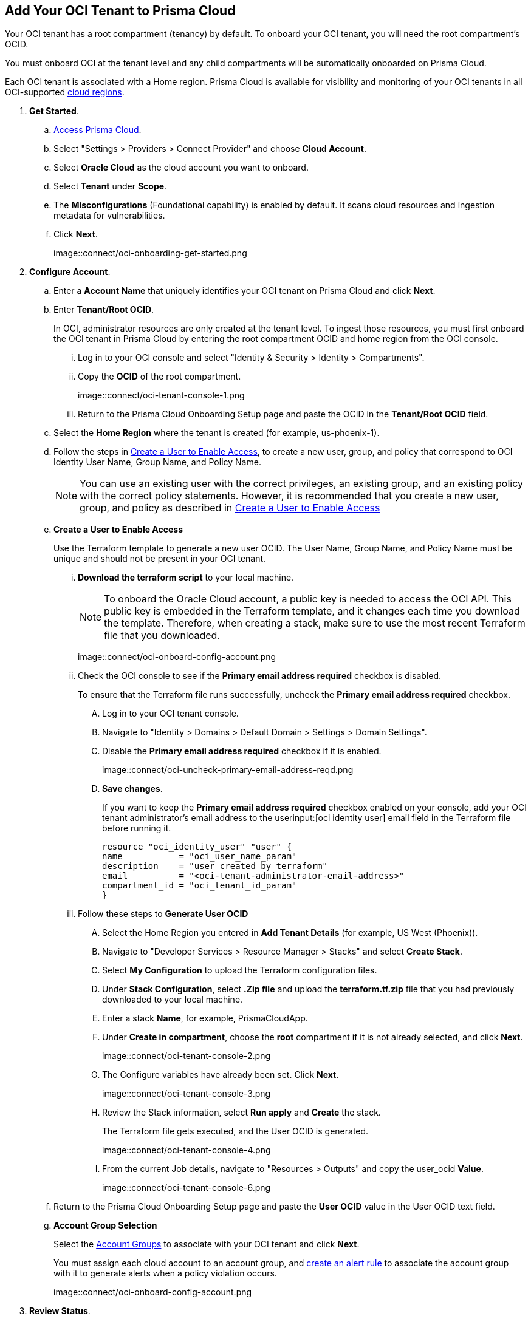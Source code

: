 :topic_type: task
[.task]
[#id5ac2883d-d1ed-44a3-bd63-cc3fabedf477]
== Add Your OCI Tenant to Prisma Cloud

Your OCI tenant has a root compartment (tenancy) by default. To onboard your OCI tenant, you will need the root compartment's OCID.

You must onboard OCI at the tenant level and any child compartments will be automatically onboarded on Prisma Cloud.

Each OCI tenant is associated with a Home region. Prisma Cloud is available for visibility and monitoring of your OCI tenants in all OCI-supported https://docs.oracle.com/en-us/iaas/Content/General/Concepts/regions.htm[cloud regions].

[.procedure]

. *Get Started*.
+
.. xref:../../../get-started/access-prisma-cloud.adoc[Access Prisma Cloud].

.. Select "Settings > Providers > Connect Provider" and choose *Cloud Account*.

.. Select *Oracle Cloud* as the cloud account you want to onboard. 

.. Select *Tenant* under *Scope*.

.. The *Misconfigurations* (Foundational capability) is enabled by default. It scans cloud resources and ingestion metadata for vulnerabilities.

.. Click *Next*.
+
image::connect/oci-onboarding-get-started.png


. *Configure Account*.
+
.. Enter a *Account Name* that uniquely identifies your OCI tenant on Prisma Cloud and click *Next*.

.. Enter *Tenant/Root OCID*.
+
In OCI, administrator resources are only created at the tenant level. To ingest those resources, you must first onboard the OCI tenant in Prisma Cloud by entering the root compartment OCID and home region from the OCI console.
+
... Log in to your OCI console and select "Identity & Security > Identity > Compartments".

... Copy the *OCID* of the root compartment.
+
image::connect/oci-tenant-console-1.png

... Return to the Prisma Cloud Onboarding Setup page and paste the OCID in the *Tenant/Root OCID* field.

.. Select the *Home Region* where the tenant is created (for example, us-phoenix-1).

.. Follow the steps in xref:id5ac2883d-d1ed-44a3-bd63-cc3fabedf477/create-a-user[Create a User to Enable Access], to create a new user, group, and policy that correspond to OCI Identity User Name, Group Name, and Policy Name.
+
[NOTE]
====
You can use an existing user with the correct privileges, an existing group, and an existing policy with the correct policy statements. However, it is recommended that you create a new user, group, and policy as described in xref:id5ac2883d-d1ed-44a3-bd63-cc3fabedf477/create-a-user[Create a User to Enable Access]
====

.. [[create-a-user]] *Create a User to Enable Access*
+
Use the Terraform template to generate a new user OCID. The User Name, Group Name, and Policy Name must be unique and should not be present in your OCI tenant.

... *Download the terraform script* to your local machine. 
+
[NOTE]
====
To onboard the Oracle Cloud account, a public key is needed to access the OCI API. This public key is embedded in the Terraform template, and it changes each time you download the template. Therefore, when creating a stack, make sure to use the most recent Terraform file that you downloaded.
====
+
image::connect/oci-onboard-config-account.png

... Check the OCI console to see if the *Primary email address required* checkbox is disabled.
+
To ensure that the Terraform file runs successfully, uncheck the *Primary email address required* checkbox. 
+
.... Log in to your OCI tenant console.

.... Navigate to "Identity > Domains > Default Domain > Settings > Domain Settings".

.... Disable the *Primary email address required* checkbox if it is enabled.
+
image::connect/oci-uncheck-primary-email-address-reqd.png

.... *Save changes*.
+
If you want to keep the *Primary email address required* checkbox enabled on your console, add your OCI tenant administrator's email address to the userinput:[oci identity user] email field in the Terraform file before running it.
+
[userinput]
----
resource "oci_identity_user" "user" {
name           = "oci_user_name_param"
description    = "user created by terraform"
email          = "<oci-tenant-administrator-email-address>"
compartment_id = "oci_tenant_id_param"
}
----

... Follow these steps to *Generate User OCID*
+
.... Select the Home Region you entered in *Add Tenant Details* (for example, US West (Phoenix)).

.... Navigate to "Developer Services > Resource Manager > Stacks" and select *Create Stack*.

.... Select *My Configuration* to upload the Terraform configuration files.

.... Under *Stack Configuration*, select *.Zip file* and upload the *terraform.tf.zip* file that you had previously downloaded to your local machine.

.... Enter a stack *Name*, for example, PrismaCloudApp.

.... Under *Create in compartment*, choose the *root* compartment if it is not already selected, and click *Next*.
+
image::connect/oci-tenant-console-2.png

.... The Configure variables have already been set. Click *Next*.
+
image::connect/oci-tenant-console-3.png

.... Review the Stack information, select *Run apply* and *Create* the stack.
+
The Terraform file gets executed, and the User OCID is generated.
+
image::connect/oci-tenant-console-4.png
+
.... From the current Job details, navigate to "Resources > Outputs" and copy the user_ocid *Value*.
+
image::connect/oci-tenant-console-6.png


.. Return to the Prisma Cloud Onboarding Setup page and paste the *User OCID* value in the User OCID text field.

.. *Account Group Selection*
+
Select the xref:../../../administration/create-manage-account-groups.adoc[Account Groups] to associate with your OCI tenant and click *Next*.
+
You must assign each cloud account to an account group, and xref:../../../alerts/create-an-alert-rule-cloud-infrastructure.adoc[create an alert rule] to associate the account group with it to generate alerts when a policy violation occurs.
+
image::connect/oci-onboard-config-account.png

. *Review Status*.
+
.. Ensure that all the account details and the misconfiguration security capability display a green *Successful* or *Enabled* (image:onboard-status-enabled.png) checkmark.
+
The status check verifies the OCI tenant and the number of compartments available under that tenant. Prisma Cloud ingests the child compartment(s) along with the root tenant.

.. Click *Save and Close* to complete onboarding or *Save and Onboard Another Account*.
+
You can view the newly onboarded Oracle Cloud account on the *Cloud Accounts* page.
+
image::connect/oci-onboard-verify-1.png

. *Next Steps*
+
.. It can take up to an hour for the ingestion to complete after which you can view the resources in Prisma Cloud, review, and act on the alerts generated.

.. Configure xref:../../../alerts/create-an-alert-rule-cloud-infrastructure.adoc[Alert Rule] to include OCI policies.

.. On the Prisma Cloud *Dashboard*, you can filter by OCI *Cloud Accounts*. Prisma Cloud supports only configuration ingestion for OCI tenants and displays only the relevant configuration ingestion data.
+
image::connect/oci-pc-dashboard-1.png

.. Start using the Prisma Cloud xref:../../../cloud-and-software-inventory/asset-inventory.adoc[Asset Inventory] for visibility. Set the *Cloud Type* filter as OCI to view the data for the supported services. You can also filter the data based on the OCI *Cloud Region* and *Service Name*.
+
image::connect/oci-pc-asset-inv-1.png

.. To verify if the configuration logs for your OCI-related resources have been analyzed, you can run a query on the *Investigate* page.
+
image::connect/oci-investigate-darwin.png

.. Review the Prisma Cloud default *Policies* for OCI. 
+
Select *Governance > Overview*, set the *Cloud Type* filter as *OCI*, and view all the Config policies that are available to detect any misconfigurations in your infrastructure.
+
image::connect/oci-pc-policy-1.png

//will need image updates for next steps


